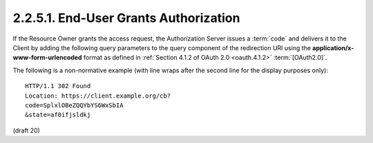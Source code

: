 2.2.5.1.  End-User Grants Authorization
~~~~~~~~~~~~~~~~~~~~~~~~~~~~~~~~~~~~~~~~~~~~~~~~~~~~~~~

If the Resource Owner grants the access request, 
the Authorization Server issues a :term:`code` and delivers it to the Client 
by adding the following query parameters 
to the query component of the redirection URI 
using the **application/x-www-form-urlencoded** format 
as defined in :ref:`Section 4.1.2 of OAuth 2.0 <oauth.4.1.2>` :term:`[OAuth2.0]`.

.. glossary::

    code
        REQUIRED. The OAuth 2.0 authorization code. 

    state
        REQUIRED if the state parameter is present in the client Authorization Request. Clients MUST verify that the state value is equal to the exact value of state parameter in the Authorization Request. 


The following is a non-normative example (with line wraps after the second line for the display purposes only):

::

    HTTP/1.1 302 Found
    Location: https://client.example.org/cb?
    code=SplxlOBeZQQYbYS6WxSbIA
    &state=af0ifjsldkj

(draft 20)
